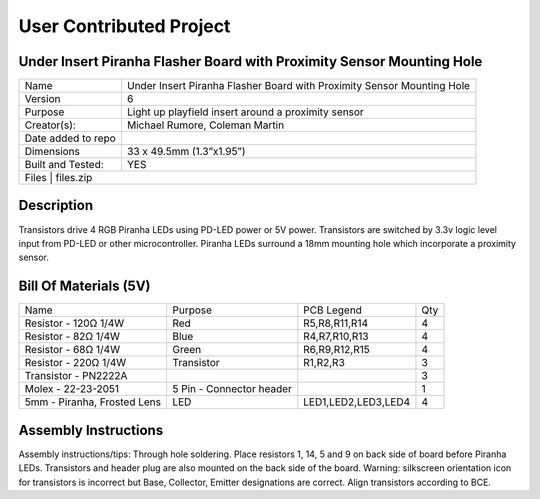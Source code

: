 User Contributed Project
============================

Under Insert Piranha Flasher Board with Proximity Sensor Mounting Hole
---------------------------------

+--------------------+-------------------------------------------------------------------------+
| Name               | Under Insert Piranha Flasher Board with Proximity Sensor Mounting Hole  |
+--------------------+-------------------------------------------------------------------------+
| Version            | 6                                                                       |
+--------------------+-------------------------------------------------------------------------+
| Purpose            | Light up playfield insert around a proximity sensor                     |
+--------------------+-------------------------------------------------------------------------+
| Creator(s):        | Michael Rumore, Coleman Martin                                          |
+--------------------+-------------------------------------------------------------------------+
| Date added to repo |                                                                         |
+--------------------+-------------------------------------------------------------------------+
| Dimensions         | 33 x 49.5mm (1.3”x1.95”)                                                |
+--------------------+-------------------------------------------------------------------------+
| Built and Tested:  | YES                                                                     |
+--------------------+-------------------------------------------------------------------------+
| Files              | files.zip                                                               |
+----------------------------------------------------------------------------------------------+

Description
---------------------------------

Transistors drive 4 RGB Piranha LEDs using PD-LED power or 5V power. Transistors are switched by 3.3v logic level input from PD-LED or other microcontroller. Piranha LEDs surround a 18mm mounting hole which incorporate a proximity sensor.

Bill Of Materials (5V)
---------------------------------

+------------------------------+---------------------------+---------------------+-----------------+
| Name                         | Purpose                   | PCB Legend          | Qty             |
+------------------------------+---------------------------+---------------------+-----------------+
| Resistor - 120Ω 1/4W         | Red                       | R5,R8,R11,R14       | 4               |
+------------------------------+---------------------------+---------------------+-----------------+
| Resistor - 82Ω 1/4W          | Blue                      | R4,R7,R10,R13       | 4               |
+------------------------------+---------------------------+---------------------+-----------------+
| Resistor - 68Ω 1/4W          | Green                     | R6,R9,R12,R15       | 4               |
+------------------------------+---------------------------+---------------------+-----------------+
| Resistor - 220Ω 1/4W         | Transistor                | R1,R2,R3            | 3               |
+------------------------------+---------------------------+---------------------+-----------------+
| Transistor - PN2222A         |                           |                     | 3               |
+------------------------------+---------------------------+---------------------+-----------------+
| Molex - 22-23-2051           | 5 Pin - Connector header  |                     | 1               |
+------------------------------+---------------------------+---------------------+-----------------+
| 5mm - Piranha, Frosted Lens  | LED                       | LED1,LED2,LED3,LED4 | 4               |
+------------------------------+---------------------------+---------------------+-----------------+

Assembly Instructions
---------------------------------
Assembly instructions/tips:
Through hole soldering.
Place resistors 1, 14, 5 and 9 on back side of board before Piranha LEDs.
Transistors and header plug are also mounted on the back side of the board.
Warning: silkscreen orientation icon for transistors is incorrect but Base, Collector, Emitter designations are correct. Align transistors according to BCE.

